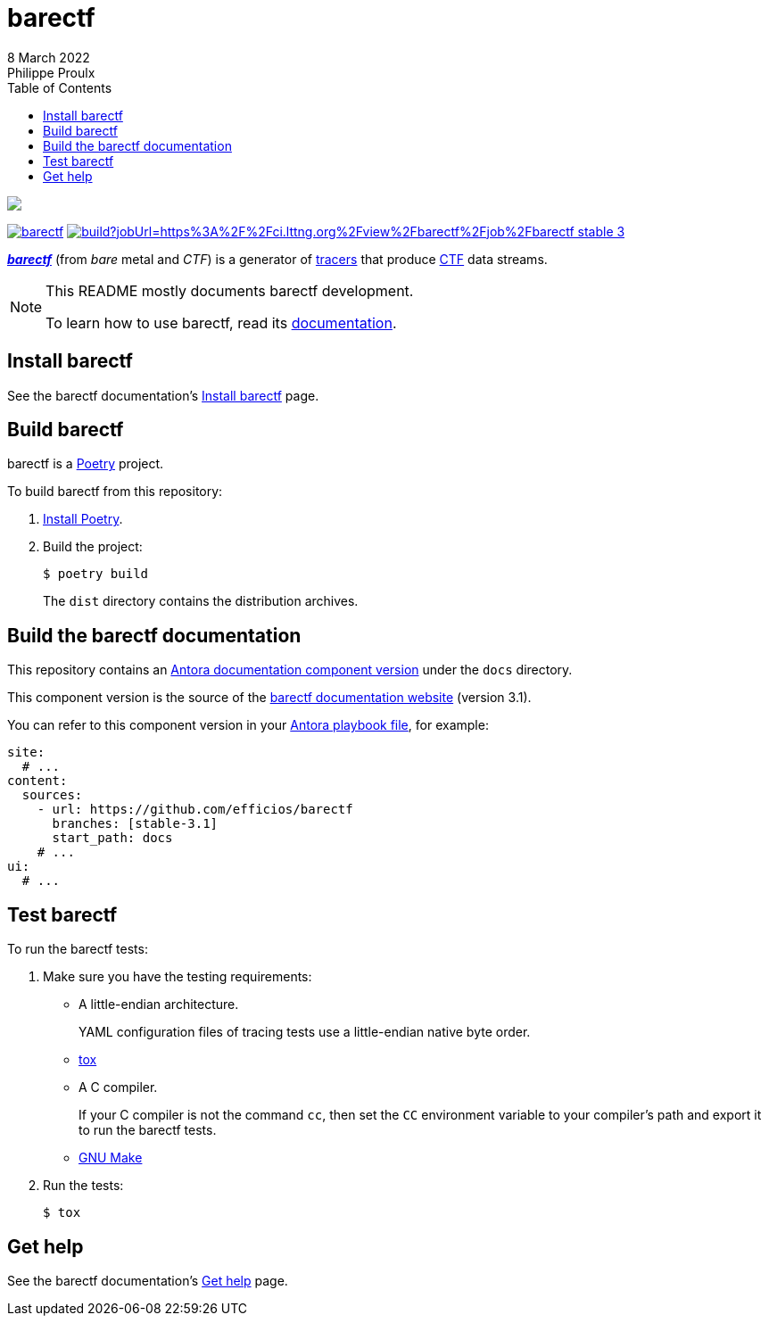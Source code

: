// Render with Asciidoctor

:version: 3.1

ifndef::env-github[]
:toc: left
endif::env-github[]

= barectf
8 March 2022
Philippe Proulx

image::https://barectf.org/barectf-logo.svg[{nbsp}]

https://pypi.python.org/pypi/barectf[image:https://img.shields.io/pypi/v/barectf.svg[]]
https://ci.lttng.org/view/barectf/job/barectf_stable-{version}_linuxbuild/[image:https://img.shields.io/jenkins/build?jobUrl=https%3A%2F%2Fci.lttng.org%2Fview%2Fbarectf%2Fjob%2Fbarectf_stable-{version}_linuxbuild%2F[]]

[.lead]
https://barectf.org/[**_barectf_**] (from _bare_ metal and _CTF_)
is a generator of
https://en.wikipedia.org/wiki/Tracing_(software)[tracers] that produce
https://diamon.org/ctf/[CTF] data streams.

[NOTE]
====
This README mostly documents barectf development.

To learn how to use barectf, read its
https://barectf.org/docs/barectf/{version}/[documentation].
====

== Install barectf

See the barectf documentation's
https://barectf.org/docs/barectf/{version}/install.html[Install barectf]
page.

== Build barectf

barectf is a https://python-poetry.org/[Poetry] project.

To build barectf from this repository:

. https://python-poetry.org/docs/#installation[Install Poetry].

. Build the project:
+
----
$ poetry build
----
+
The `dist` directory contains the distribution archives.

== Build the barectf documentation

This repository contains an
https://docs.antora.org/antora/latest/component-version/[Antora
documentation component version] under the `docs` directory.

This component version is the source of the
https://barectf.org/docs/{version}/[barectf documentation website]
(version{nbsp}{version}).

You can refer to this component version in your
https://docs.antora.org/antora/latest/playbook/[Antora playbook file],
for example:

[source,yaml]
----
site:
  # ...
content:
  sources:
    - url: https://github.com/efficios/barectf
      branches: [stable-3.1]
      start_path: docs
    # ...
ui:
  # ...
----

== Test barectf

To run the barectf tests:

. Make sure you have the testing requirements:
** A little-endian architecture.
+
YAML configuration files of tracing tests use a little-endian
native byte order.

** https://tox.wiki/en/latest/installation.html[tox]
** A C{nbsp}compiler.
+
If your C{nbsp}compiler is not the command `cc`, then set the `CC`
environment variable to your compiler's path and export it to run
the barectf tests.

** https://www.gnu.org/software/make/[GNU Make]

. Run the tests:
+
----
$ tox
----

== Get help

See the barectf documentation's
https://barectf.org/docs/barectf/{version}/get-help.html[Get help]
page.
